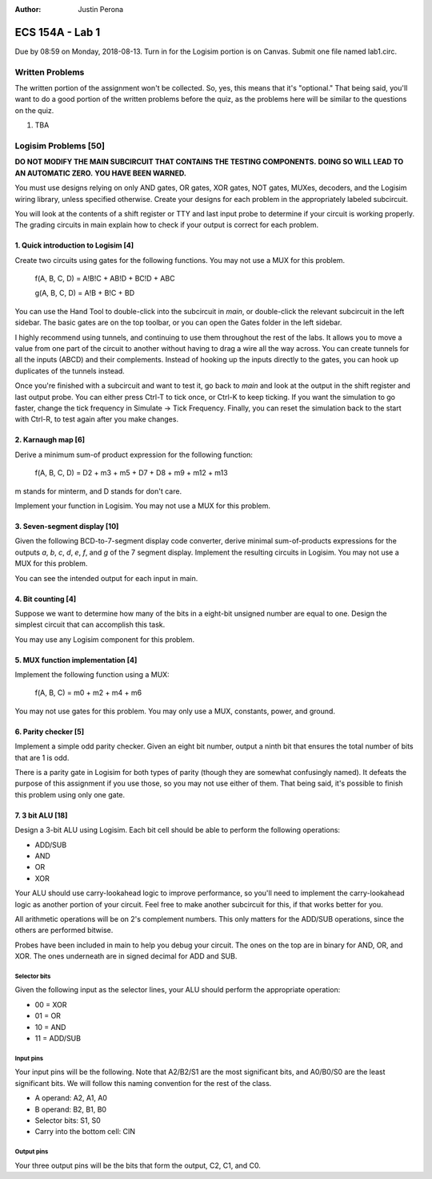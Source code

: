 :Author: Justin Perona

================
ECS 154A - Lab 1
================

Due by 08:59 on Monday, 2018-08-13.
Turn in for the Logisim portion is on Canvas.
Submit one file named lab1.circ.

Written Problems
----------------

The written portion of the assignment won't be collected.
So, yes, this means that it's "optional."
That being said, you'll want to do a good portion of the written problems before the quiz, as the problems here will be similar to the questions on the quiz.

1. TBA

Logisim Problems [50]
---------------------

**DO NOT MODIFY THE MAIN SUBCIRCUIT THAT CONTAINS THE TESTING COMPONENTS.**
**DOING SO WILL LEAD TO AN AUTOMATIC ZERO.**
**YOU HAVE BEEN WARNED.**

You must use designs relying on only AND gates, OR gates, XOR gates, NOT gates, MUXes, decoders, and the Logisim wiring library, unless specified otherwise.
Create your designs for each problem in the appropriately labeled subcircuit.

You will look at the contents of a shift register or TTY and last input probe to determine if your circuit is working properly.
The grading circuits in main explain how to check if your output is correct for each problem.

1. Quick introduction to Logisim [4]
~~~~~~~~~~~~~~~~~~~~~~~~~~~~~~~~~~~~

Create two circuits using gates for the following functions.
You may not use a MUX for this problem.

    f(A, B, C, D) = A!B!C + AB!D + BC!D + ABC
    
    g(A, B, C, D) = A!B + B!C + BD

You can use the Hand Tool to double-click into the subcircuit in *main*, or double-click the relevant subcircuit in the left sidebar.
The basic gates are on the top toolbar, or you can open the Gates folder in the left sidebar.

I highly recommend using tunnels, and continuing to use them throughout the rest of the labs.
It allows you to move a value from one part of the circuit to another without having to drag a wire all the way across.
You can create tunnels for all the inputs (ABCD) and their complements.
Instead of hooking up the inputs directly to the gates, you can hook up duplicates of the tunnels instead.

Once you're finished with a subcircuit and want to test it, go back to *main* and look at the output in the shift register and last output probe.
You can either press Ctrl-T to tick once, or Ctrl-K to keep ticking.
If you want the simulation to go faster, change the tick frequency in Simulate -> Tick Frequency.
Finally, you can reset the simulation back to the start with Ctrl-R, to test again after you make changes.

2. Karnaugh map [6]
~~~~~~~~~~~~~~~~~~~

Derive a minimum sum-of product expression for the following function:

    f(A, B, C, D) = D2 + m3 + m5 + D7 + D8 + m9 + m12 + m13

m stands for minterm, and D stands for don't care.

Implement your function in Logisim.
You may not use a MUX for this problem.

3. Seven-segment display [10]
~~~~~~~~~~~~~~~~~~~~~~~~~~~~~

Given the following BCD-to-7-segment display code converter, derive minimal sum-of-products expressions for the outputs *a*, *b*, *c*, *d*, *e*, *f*, and *g* of the 7 segment display.
Implement the resulting circuits in Logisim.
You may not use a MUX for this problem.

You can see the intended output for each input in main.

.. image:: seven_segment_display.png
    :width: 100%
    :align: center

4. Bit counting [4]
~~~~~~~~~~~~~~~~~~~

Suppose we want to determine how many of the bits in a eight-bit unsigned number are equal to one.
Design the simplest circuit that can accomplish this task.

You may use any Logisim component for this problem.

5. MUX function implementation [4]
~~~~~~~~~~~~~~~~~~~~~~~~~~~~~~~~~~

Implement the following function using a MUX:

    f(A, B, C) = m0 + m2 + m4 + m6

You may not use gates for this problem.
You may only use a MUX, constants, power, and ground.

6. Parity checker [5]
~~~~~~~~~~~~~~~~~~~~~

Implement a simple odd parity checker.
Given an eight bit number, output a ninth bit that ensures the total number of bits that are 1 is odd.

There is a parity gate in Logisim for both types of parity (though they are somewhat confusingly named).
It defeats the purpose of this assignment if you use those, so you may not use either of them.
That being said, it's possible to finish this problem using only one gate.

7. 3 bit ALU [18]
~~~~~~~~~~~~~~~~~

Design a 3-bit ALU using Logisim.
Each bit cell should be able to perform the following operations:

* ADD/SUB
* AND
* OR
* XOR

Your ALU should use carry-lookahead logic to improve performance, so you'll need to implement the carry-lookahead logic as another portion of your circuit.
Feel free to make another subcircuit for this, if that works better for you.

All arithmetic operations will be on 2's complement numbers.
This only matters for the ADD/SUB operations, since the others are performed bitwise.

Probes have been included in main to help you debug your circuit.
The ones on the top are in binary for AND, OR, and XOR.
The ones underneath are in signed decimal for ADD and SUB.

Selector bits
"""""""""""""

Given the following input as the selector lines, your ALU should perform the appropriate operation:

* 00 = XOR
* 01 = OR
* 10 = AND
* 11 = ADD/SUB

Input pins
""""""""""

Your input pins will be the following.
Note that A2/B2/S1 are the most significant bits, and A0/B0/S0 are the least significant bits.
We will follow this naming convention for the rest of the class.

* A operand: A2, A1, A0
* B operand: B2, B1, B0
* Selector bits: S1, S0
* Carry into the bottom cell: CIN

Output pins
"""""""""""

Your three output pins will be the bits that form the output, C2, C1, and C0.
